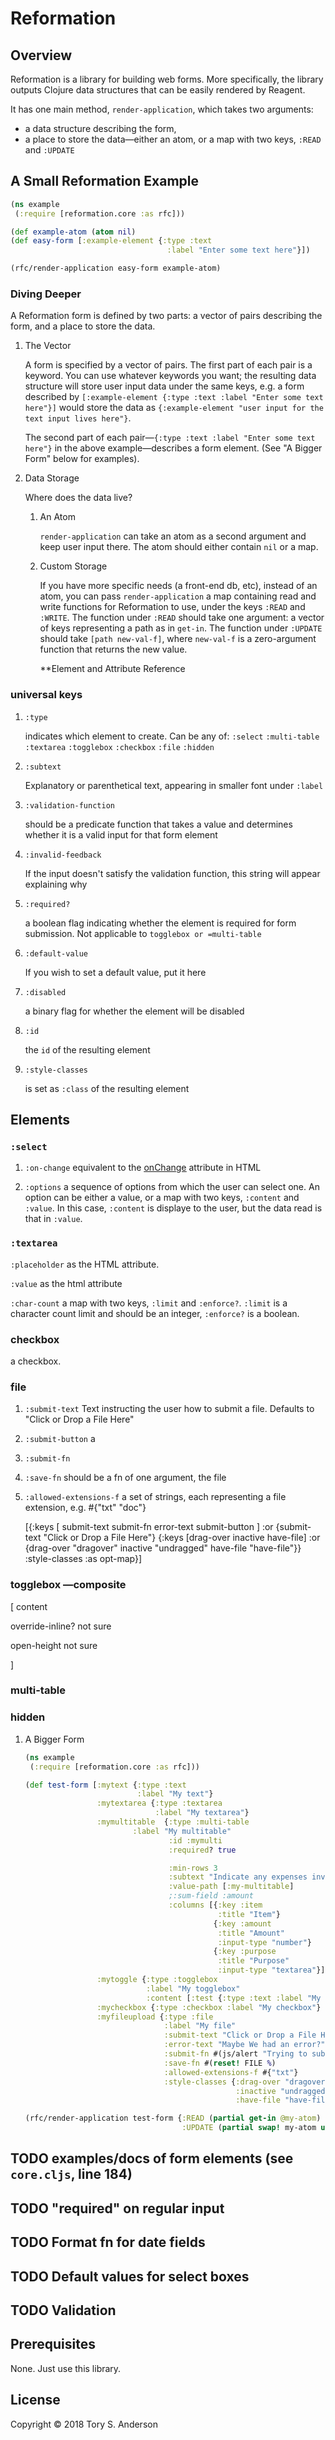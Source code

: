 * Reformation
** Overview
Reformation is a library for building web forms.  More specifically, the library outputs Clojure data structures that can be easily rendered by Reagent.

It has one main method, =render-application=, which takes two arguments:

 - a data structure describing the form, 
 - a place to store the data---either an atom, or a map with two keys, =:READ= and =:UPDATE=

** A Small Reformation Example
#+BEGIN_SRC clojure
(ns example
 (:require [reformation.core :as rfc]))

(def example-atom (atom nil)
(def easy-form [:example-element {:type :text
                                   :label "Enter some text here"}])

(rfc/render-application easy-form example-atom)
#+END_SRC

 
*** Diving Deeper
A Reformation form is defined by two parts:  a vector of pairs describing the form, and a place to store the data.  

**** The Vector
A form is specified by a vector of pairs.  The first part of each pair is a keyword.  You can use whatever keywords you want; the resulting data structure will store user input data under the same keys, e.g. a form described by =[:example-element {:type :text :label "Enter some text here"}]= would store the data as ={:example-element "user input for the text input lives here"}=.  

The second part of each pair---={:type :text :label "Enter some text here"}= in the above example---describes a form element.  (See "A Bigger Form" below for examples).

**** Data Storage
Where does the data live?

***** An Atom
=render-application= can take an atom as a second argument and keep user input there.  The atom should either contain =nil= or a map.

***** Custom Storage
If you have more specific needs (a front-end db, etc), instead of an atom, you can pass =render-application= a map containing read and write functions for Reformation to use, under the keys =:READ= and =:WRITE=.  The function under =:READ= should take one argument: a vector of keys representing a path as in =get-in=.  The function under =:UPDATE= should take =[path new-val-f]=, where =new-val-f= is a zero-argument function that returns the new value.  


**Element and Attribute Reference

*** universal keys
**** =:type=
indicates which element to create.  Can be any of: =:select= =:multi-table= =:textarea= =:togglebox= =:checkbox= =:file= =:hidden=

**** =:subtext=
Explanatory or parenthetical text, appearing in smaller font under =:label=

**** =:validation-function=
should be a predicate function that takes a value and determines whether it is a valid input for that form element

**** =:invalid-feedback=
If the input doesn't satisfy the validation function, this string will appear explaining why

**** =:required?=
a boolean flag indicating whether the element is required for form submission.  Not applicable to  =togglebox or =multi-table=

**** =:default-value= 
If you wish to set a default value, put it here
     
**** =:disabled=
a binary flag for whether the element will be disabled

**** =:id= 
 the =id= of the resulting element
**** =:style-classes=
is set as =:class= of the resulting element


** Elements

*** =:select=
**** =:on-change= equivalent to the __onChange__ attribute in HTML
**** =:options= a sequence of options from which the user can select one.  An option can be either a value, or a map with two keys, =:content= and =:value=.  In this case, =:content= is displaye to the user, but the data read is that in =:value=.

*** =:textarea=

 =:placeholder= as the HTML attribute.

=:value= as the html attribute

=:char-count= a map with two keys, =:limit= and =:enforce?=.  =:limit= is a character count limit and should be an integer, =:enforce?= is a boolean.


*** checkbox
a checkbox.

*** file
**** =:submit-text= Text instructing the user how to submit a file.  Defaults to  "Click or Drop a File Here"
**** =:submit-button= a 
**** =:submit-fn=
**** =:save-fn= should be a fn of one argument, the file
**** =:allowed-extensions-f= a set of strings, each representing a file extension, e.g. #{"txt" "doc"}


  [{:keys [ submit-text submit-fn error-text submit-button ]
    :or {submit-text "Click or Drop a File Here"}
    {:keys [drag-over inactive have-file]
     :or {drag-over "dragover"
          inactive "undragged"
          have-file "have-file"}} :style-classes
    :as opt-map}]



*** togglebox  ---composite
 [ content

 override-inline? not sure

 open-height not sure

]


*** multi-table

*** hidden


***** A Bigger Form
#+BEGIN_SRC clojure
(ns example
 (:require [reformation.core :as rfc]))

(def test-form [:mytext {:type :text
                         :label "My text"}
                :mytextarea {:type :textarea
                             :label "My textarea"}
                :mymultitable  {:type :multi-table
		                :label "My multitable"
                                :id :mymulti
                                :required? true

                                :min-rows 3
                                :subtext "Indicate any expenses involved in carrying out your research, including a reason for each expense."
                                :value-path [:my-multitable]
                                ;:sum-field :amount
                                :columns [{:key :item
                                           :title "Item"}
                                          {:key :amount
                                           :title "Amount"
                                           :input-type "number"}
                                          {:key :purpose
                                           :title "Purpose"
                                           :input-type "textarea"}]}
                :mytoggle {:type :togglebox
                           :label "My togglebox"
                           :content [:test {:type :text :label "My toggled "}]}
                :mycheckbox {:type :checkbox :label "My checkbox"}
                :myfileupload {:type :file
                               :label "My file"
                               :submit-text "Click or Drop a File Here"
                               :error-text "Maybe We had an error?"
                               :submit-fn #(js/alert "Trying to submit:")
                               :save-fn #(reset! FILE %)                               
                               :allowed-extensions-f #{"txt"}
                               :style-classes {:drag-over "dragover"
                                               :inactive "undragged"
                                               :have-file "have-file"}}])
#+END_SRC



#+BEGIN_SRC clojure
(rfc/render-application test-form {:READ (partial get-in @my-atom)
                                   :UPDATE (partial swap! my-atom update-in)})
#+END_SRC

** TODO examples/docs of form elements (see =core.cljs=, line 184)
** TODO "required" on regular input
** TODO Format fn for date fields
** TODO Default values for select boxes
** TODO Validation
** Prerequisites
   :PROPERTIES:
   :CUSTOM_ID: prerequisites
   :END:

None. Just use this library.

** License
   :PROPERTIES:
   :CUSTOM_ID: license
   :END:

Copyright © 2018 Tory S. Anderson
